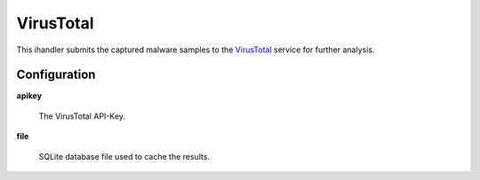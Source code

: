 VirusTotal
==========

This ihandler submits the captured malware samples to the `VirusTotal`_ service for further analysis.

Configuration
-------------

**apikey**

    The VirusTotal API-Key.

**file**

    SQLite database file used to cache the results.


.. _VirusTotal: https://virustotal.com/
